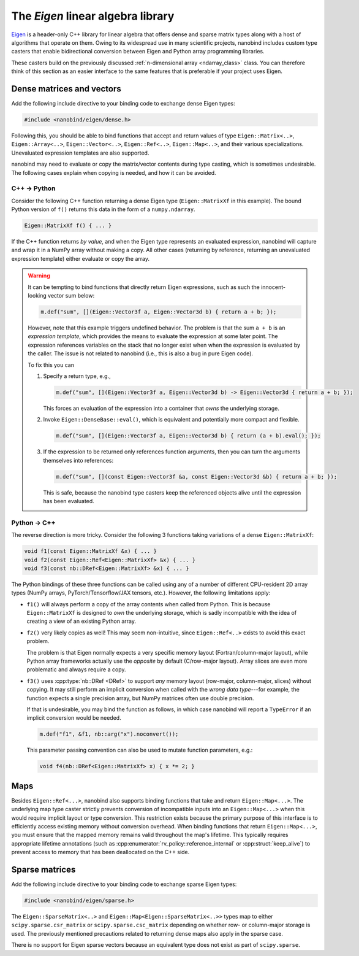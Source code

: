 .. cpp:namespace:: nanobind

.. _eigen:

The *Eigen* linear algebra library
==================================

`Eigen <http://eigen.tuxfamily.org>`__ is a header-only C++ library for linear
algebra that offers dense and sparse matrix types along with a host of
algorithms that operate on them. Owing to its widespread use in many scientific
projects, nanobind includes custom type casters that enable bidirectional
conversion between Eigen and Python array programming libraries.

These casters build on the previously discussed :ref:`n-dimensional array
<ndarray_class>` class. You can therefore think of this section as an easier
interface to the same features that is preferable if your project uses Eigen.

Dense matrices and vectors
--------------------------

Add the following include directive to your binding code to exchange dense
Eigen types:

.. code-block:: cpp

   #include <nanobind/eigen/dense.h>

Following this, you should be able to bind functions that accept and return
values of type ``Eigen::Matrix<..>``, ``Eigen::Array<..>``,
``Eigen::Vector<..>``, ``Eigen::Ref<..>``, ``Eigen::Map<..>``, and their
various specializations.  Unevaluated expression templates are also supported.

nanobind may need to evaluate or copy the matrix/vector contents during type
casting, which is sometimes undesirable. The following cases explain when
copying is needed, and how it can be avoided.

C++ → Python
^^^^^^^^^^^^

Consider the following C++ function returning a dense Eigen type
(``Eigen::MatrixXf`` in this example). The bound Python version of ``f()``
returns this data in the form of a ``numpy.ndarray``.

.. code-block:: cpp

   Eigen::MatrixXf f() { ... }

If the C++ function returns *by value*, and when the Eigen type represents an
evaluated expression, nanobind will capture and wrap it in a NumPy array
without making a copy. All other cases (returning by reference, returning an
unevaluated expression template) either evaluate or copy the array.

.. warning::

   It can be tempting to bind functions that directly return Eigen expressions,
   such as such the innocent-looking vector sum below:

   .. code-block:: cpp

      m.def("sum", [](Eigen::Vector3f a, Eigen::Vector3d b) { return a + b; });

   However, note that this example triggers undefined behavior. The problem is
   that the sum ``a + b`` is an *expression template*, which provides the means
   to evaluate the expression at some later point. The expression references
   variables on the stack that no longer exist when when the expression is
   evaluated by the caller. The issue is not related to nanobind (i.e., this is
   also a bug in pure Eigen code).

   To fix this you can

   1. Specify a return type, e.g.,

      .. code-block:: cpp

         m.def("sum", [](Eigen::Vector3f a, Eigen::Vector3d b) -> Eigen::Vector3d { return a + b; });

      This forces an evaluation of the expression into a container that *owns*
      the underlying storage.

   2. Invoke ``Eigen::DenseBase::eval()``, which is equivalent and potentially
      more compact and flexible.

      .. code-block:: cpp

         m.def("sum", [](Eigen::Vector3f a, Eigen::Vector3d b) { return (a + b).eval(); });

   3. If the expression to be returned only references function arguments,
      then you can turn the arguments themselves into references:

      .. code-block:: cpp

         m.def("sum", [](const Eigen::Vector3f &a, const Eigen::Vector3d &b) { return a + b; });

      This is safe, because the nanobind type casters keep the referenced
      objects alive until the expression has been evaluated.

Python → C++
^^^^^^^^^^^^

The reverse direction is more tricky. Consider the following 3
functions taking variations of a dense ``Eigen::MatrixXf``:

.. code-block:: cpp

   void f1(const Eigen::MatrixXf &x) { ... }
   void f2(const Eigen::Ref<Eigen::MatrixXf> &x) { ... }
   void f3(const nb::DRef<Eigen::MatrixXf> &x) { ... }

The Python bindings of these three functions can be called using any of a
number of different CPU-resident 2D array types (NumPy arrays,
PyTorch/Tensorflow/JAX tensors, etc.). However, the following limitations
apply:

- ``f1()`` will always perform a copy of the array contents when called from
  Python. This is because ``Eigen::MatrixXf`` is designed to *own* the
  underlying storage, which is sadly incompatible with the idea of creating a
  view of an existing Python array.

- ``f2()`` very likely copies as well! This may seem non-intuitive, since
  ``Eigen::Ref<..>`` exists to avoid this exact problem.

  The problem is that Eigen normally expects a very specific memory layout
  (Fortran/column-major layout), while Python array frameworks actually use the
  *opposite* by default (C/row-major layout). Array slices are even more
  problematic and always require a copy.

- ``f3()`` uses :cpp:type:`nb::DRef <DRef>` to support *any* memory layout
  (row-major, column-major, slices) without copying. It may still perform an
  implicit conversion when called with the *wrong data type*---for example, the
  function expects a single precision array, but NumPy matrices often use
  double precision.

  If that is undesirable, you may bind the function as follows, in which case
  nanobind will report a ``TypeError`` if an implicit conversion would be
  needed.

  .. code-block:: cpp

     m.def("f1", &f1, nb::arg("x").noconvert());

  This parameter passing convention can also be used to mutate function
  parameters, e.g.:

  .. code-block:: cpp

     void f4(nb::DRef<Eigen::MatrixXf> x) { x *= 2; }

Maps
----

Besides ``Eigen::Ref<...>``, nanobind also supports binding functions that take
and return ``Eigen::Map<...>``. The underlying map type caster strictly
prevents conversion of incompatible inputs into an ``Eigen::Map<...>`` when
this would require implicit layout or type conversion. This restriction exists
because the primary purpose of this interface is to efficiently access existing
memory without conversion overhead. When binding functions that return
``Eigen::Map<...>``, you must ensure that the mapped memory remains valid
throughout the map's lifetime. This typically requires appropriate lifetime
annotations (such as :cpp:enumerator:`rv_policy::reference_internal` or
:cpp:struct:`keep_alive`) to prevent access to memory that has been deallocated
on the C++ side.

Sparse matrices
---------------

Add the following include directive to your binding code to exchange sparse
Eigen types:

.. code-block:: cpp

   #include <nanobind/eigen/sparse.h>

The ``Eigen::SparseMatrix<..>`` and ``Eigen::Map<Eigen::SparseMatrix<..>>``
types map to either ``scipy.sparse.csr_matrix`` or ``scipy.sparse.csc_matrix``
depending on whether row- or column-major storage is used. The previously
mentioned precautions related to returning dense maps also apply in the sparse
case.

There is no support for Eigen sparse vectors because an equivalent type does
not exist as part of ``scipy.sparse``.
